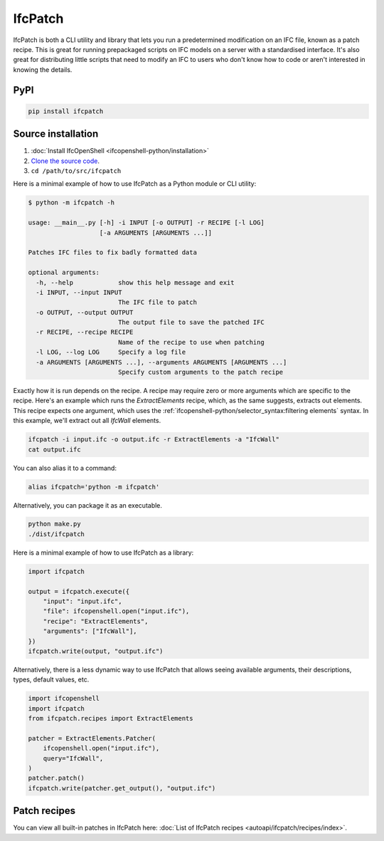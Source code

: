 IfcPatch
========

IfcPatch is both a CLI utility and library that lets you run a predetermined
modification on an IFC file, known as a patch recipe. This is great for running
prepackaged scripts on IFC models on a server with a standardised interface.
It's also great for distributing little scripts that need to modify an IFC to
users who don't know how to code or aren't interested in knowing the details.

PyPI
----

.. code-block::

    pip install ifcpatch

Source installation
-------------------

1. :doc:`Install IfcOpenShell <ifcopenshell-python/installation>`
2. `Clone the source code <https://github.com/IfcOpenShell/IfcOpenShell/tree/v0.8.0/src/ifcpatch>`_.
3. ``cd /path/to/src/ifcpatch``

Here is a minimal example of how to use IfcPatch as a Python module or CLI
utility:

.. code-block:: console

    $ python -m ifcpatch -h

    usage: __main__.py [-h] -i INPUT [-o OUTPUT] -r RECIPE [-l LOG]
                       [-a ARGUMENTS [ARGUMENTS ...]]

    Patches IFC files to fix badly formatted data

    optional arguments:
      -h, --help            show this help message and exit
      -i INPUT, --input INPUT
                            The IFC file to patch
      -o OUTPUT, --output OUTPUT
                            The output file to save the patched IFC
      -r RECIPE, --recipe RECIPE
                            Name of the recipe to use when patching
      -l LOG, --log LOG     Specify a log file
      -a ARGUMENTS [ARGUMENTS ...], --arguments ARGUMENTS [ARGUMENTS ...]
                            Specify custom arguments to the patch recipe

Exactly how it is run depends on the recipe. A recipe may require zero or more
arguments which are specific to the recipe. Here's an example which runs the
`ExtractElements` recipe, which, as the same suggests, extracts out elements.
This recipe expects one argument, which uses the
:ref:`ifcopenshell-python/selector_syntax:filtering elements` syntax.  In this
example, we'll extract out all `IfcWall` elements.

.. code-block:: bash

    ifcpatch -i input.ifc -o output.ifc -r ExtractElements -a "IfcWall"
    cat output.ifc

You can also alias it to a command:

.. code-block:: bash

    alias ifcpatch='python -m ifcpatch'

Alternatively, you can package it as an executable.

.. code-block:: bash

    python make.py
    ./dist/ifcpatch

Here is a minimal example of how to use IfcPatch as a library:

.. code-block:: python

    import ifcpatch

    output = ifcpatch.execute({
        "input": "input.ifc",
        "file": ifcopenshell.open("input.ifc"),
        "recipe": "ExtractElements",
        "arguments": ["IfcWall"],
    })
    ifcpatch.write(output, "output.ifc")


Alternatively, there is a less dynamic way to use IfcPatch
that allows seeing available arguments, their descriptions, types, default values, etc.

.. code-block:: python

    import ifcopenshell
    import ifcpatch
    from ifcpatch.recipes import ExtractElements

    patcher = ExtractElements.Patcher(
        ifcopenshell.open("input.ifc"),
        query="IfcWall",
    )
    patcher.patch()
    ifcpatch.write(patcher.get_output(), "output.ifc")


Patch recipes
-------------

You can view all built-in patches in IfcPatch here: :doc:`List of IfcPatch recipes <autoapi/ifcpatch/recipes/index>`.
